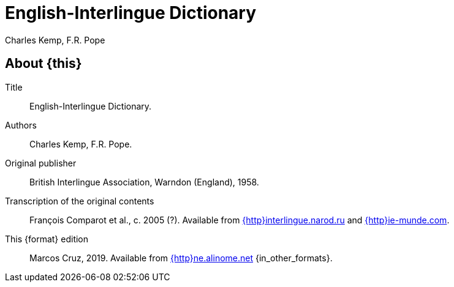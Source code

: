 = English-Interlingue Dictionary
:authors: Charles Kemp, F.R. Pope
:description: English-Interlingue Dictionary
ifdef::backend-pdf[]
:doctype: book
:toc: auto
:toclevels: 2
:toc-title: Contents
endif::[]

// This file is part of the project
// _English-Interlingue Dictionary_
// (http://ne.alinome.net)

// Last modified 201902272343

ifeval::["{format}"=="DICT"]
:in_other_formats: also in EPUB, PDF and other formats
:this: this dictionary
:http: http://
endif::[]

ifeval::["{format}"=="e-book"]
:in_other_formats: in DICT, EPUB, PDF and other formats
:this: this book
:http:
endif::[]

ifdef::backend-pdf[]
:format: PDF
:in_other_formats: also in DICT, EPUB and other formats
:this: this book
:http:
endif::[]

== About {this}

Title:: {doctitle}.

Authors:: {authors}.

Original publisher:: British Interlingue Association, Warndon
(England), 1958.

Transcription of the original contents:: François Comparot et al., c.
2005 (?).  Available from
http://interlingue.narod.ru/[{http}interlingue.narod.ru] and
http://ie-munde.com[{http}ie-munde.com].

This {format} edition:: Marcos Cruz, 2019.  Available from
http://ne.alinome.net[{http}ne.alinome.net] {in_other_formats}.

